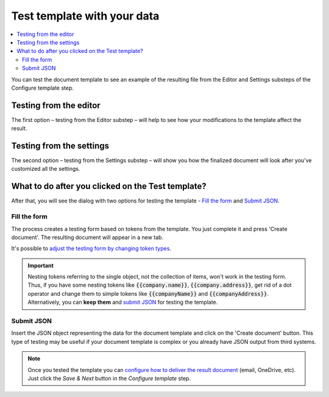 Test template with your data
=============================

.. contents::
  :local:

You can test the document template to see an example of the resulting file from the Editor and Settings substeps of the Configure template step. 

Testing from the editor
~~~~~~~~~~~~~~~~~~~~~~~

The first option – testing from the Editor substep – will help to see how your modifications to the template affect the result.

.. image:: ../../_static/img/user-guide/processes/test-template-from-editor.png
    :alt: Test template from editor step

Testing from the settings
~~~~~~~~~~~~~~~~~~~~~~~~~

The second option – testing from the Settings substep – will show you how the finalized document will look after you’ve customized all the settings. 

.. image:: ../../_static/img/user-guide/processes/test-template-from-settings.png
    :alt: Test template from settings step

What to do after you clicked on the Test template?
~~~~~~~~~~~~~~~~~~~~~~~~~~~~~~~~~~~~~~~~~~~~~~~~~~

After that, you will see the dialog with two options for testing the template - `Fill the form`_ and `Submit JSON`_.

Fill the form
-------------

The process creates a testing form based on tokens from the template. 
You just complete it and press 'Create document'. The resulting document will appear in a new tab. 

.. image:: /_static/img/user-guide/processes/default-test-form.png
   :alt: default form fields

It's possible to `adjust the testing form by changing token types <./custom-testing-form.html>`_.

.. important:: Nesting tokens referring to the single object, not the collection of items, won't work in the testing form. Thus, if you have some nesting tokens like :code:`{{company.name}}`, :code:`{{company.address}}`, get rid of a dot operator and change them to simple tokens like :code:`{{companyName}}` and :code:`{{companyAddress}}`. Alternatively, you can **keep them** and `submit JSON`_ for testing the template.

Submit JSON
-----------

Insert the JSON object representing the data for the document template and click on the 'Create document' button. This type of testing may be useful if your document template is complex or you already have JSON output from third systems.


.. image:: /_static/img/user-guide/processes/template-test-dialog.png
   :alt: default form fields

.. Note:: Once you tested the template you can `configure how to deliver the result document <create-delivery.html>`_ (email, OneDrive, etc). Just click the *Save & Next* button in the *Configure template* step.